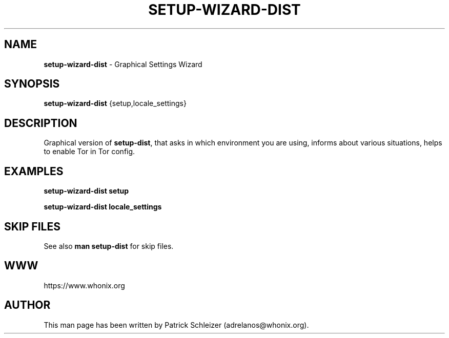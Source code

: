 .\" generated with Ronn-NG/v0.9.1
.\" http://github.com/apjanke/ronn-ng/tree/0.9.1
.TH "SETUP\-WIZARD\-DIST" "8" "January 2020" "setup-wizard-dist" "setup-wizard-dist Manual"
.SH "NAME"
\fBsetup\-wizard\-dist\fR \- Graphical Settings Wizard
.SH "SYNOPSIS"
\fBsetup\-wizard\-dist\fR {setup,locale_settings}
.SH "DESCRIPTION"
Graphical version of \fBsetup\-dist\fR, that asks in which environment you are using, informs about various situations, helps to enable Tor in Tor config\.
.SH "EXAMPLES"
\fBsetup\-wizard\-dist setup\fR
.P
\fBsetup\-wizard\-dist locale_settings\fR
.SH "SKIP FILES"
See also \fBman setup\-dist\fR for skip files\.
.SH "WWW"
https://www\.whonix\.org
.SH "AUTHOR"
This man page has been written by Patrick Schleizer (adrelanos@whonix\.org)\.
